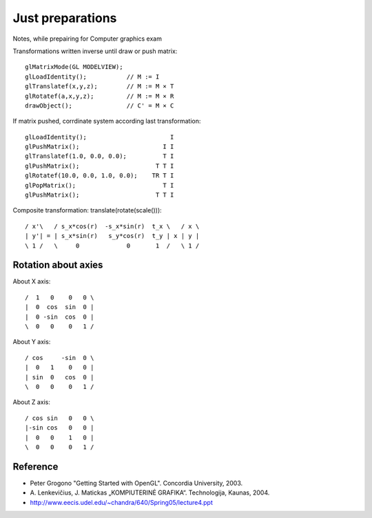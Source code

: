 Just preparations
=================

Notes, while prepairing for Computer graphics exam

Transformations written inverse until draw or push matrix::

   glMatrixMode(GL MODELVIEW);
   glLoadIdentity();           // M := I
   glTranslatef(x,y,z);        // M := M × T
   glRotatef(a,x,y,z);         // M := M × R
   drawObject();               // C' = M × C

If matrix pushed, corrdinate system according last transformation::

   glLoadIdentity();                       I
   glPushMatrix();                       I I
   glTranslatef(1.0, 0.0, 0.0);          T I
   glPushMatrix();                     T T I
   glRotatef(10.0, 0.0, 1.0, 0.0);    TR T I
   glPopMatrix();                        T I
   glPushMatrix();                     T T I

Composite transformation: translate(rotate(scale()))::

  / x'\   / s_x*cos(r)  -s_x*sin(r)  t_x \   / x \
  | y'| = | s_x*sin(r)   s_y*cos(r)  t_y | x | y |
  \ 1 /   \     0             0       1  /   \ 1 /

Rotation about axies
--------------------
About X axis::

    /  1   0    0   0 \
    |  0  cos  sin  0 |
    |  0 -sin  cos  0 |
    \  0   0    0   1 /

About Y axis::

    / cos     -sin  0 \
    |  0   1    0   0 |
    | sin  0   cos  0 |
    \  0   0    0   1 /

About Z axis::

    / cos sin   0   0 \
    |-sin cos   0   0 |
    |  0   0    1   0 |
    \  0   0    0   1 /
    
Reference
---------
* Peter Grogono "Getting Started with OpenGL". Concordia University, 2003.
* \A. Lenkevičius, J. Matickas „KOMPIUTERINĖ GRAFIKA“. Technologija, Kaunas, 2004.
* http://www.eecis.udel.edu/~chandra/640/Spring05/lecture4.ppt
